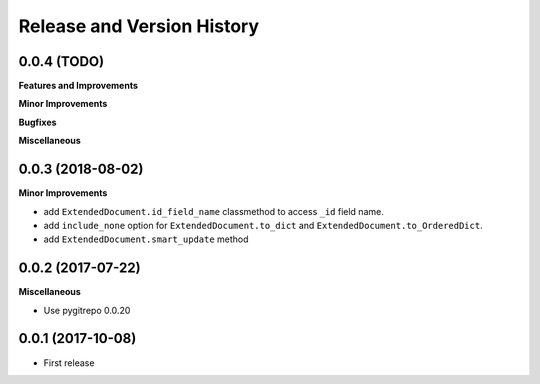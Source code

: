Release and Version History
==============================================================================


0.0.4 (TODO)
~~~~~~~~~~~~~~~~~~~~~~~~~~~~~~~~~~~~~~~~~~~~~~~~~~~~~~~~~~~~~~~~~~~~~~~~~~~~~~
**Features and Improvements**

**Minor Improvements**

**Bugfixes**

**Miscellaneous**


0.0.3 (2018-08-02)
~~~~~~~~~~~~~~~~~~~~~~~~~~~~~~~~~~~~~~~~~~~~~~~~~~~~~~~~~~~~~~~~~~~~~~~~~~~~~~
**Minor Improvements**

- add ``ExtendedDocument.id_field_name`` classmethod to access ``_id`` field name.
- add ``include_none`` option for ``ExtendedDocument.to_dict`` and ``ExtendedDocument.to_OrderedDict``.
- add ``ExtendedDocument.smart_update`` method


0.0.2 (2017-07-22)
~~~~~~~~~~~~~~~~~~~~~~~~~~~~~~~~~~~~~~~~~~~~~~~~~~~~~~~~~~~~~~~~~~~~~~~~~~~~~~
**Miscellaneous**

- Use pygitrepo 0.0.20


0.0.1 (2017-10-08)
~~~~~~~~~~~~~~~~~~~~~~~~~~~~~~~~~~~~~~~~~~~~~~~~~~~~~~~~~~~~~~~~~~~~~~~~~~~~~~

- First release
